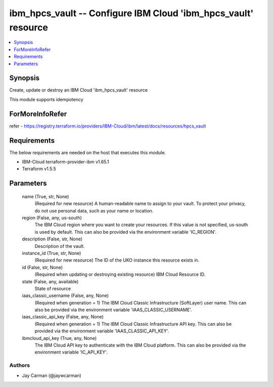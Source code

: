 
ibm_hpcs_vault -- Configure IBM Cloud 'ibm_hpcs_vault' resource
===============================================================

.. contents::
   :local:
   :depth: 1


Synopsis
--------

Create, update or destroy an IBM Cloud 'ibm_hpcs_vault' resource

This module supports idempotency


ForMoreInfoRefer
----------------
refer - https://registry.terraform.io/providers/IBM-Cloud/ibm/latest/docs/resources/hpcs_vault

Requirements
------------
The below requirements are needed on the host that executes this module.

- IBM-Cloud terraform-provider-ibm v1.65.1
- Terraform v1.5.5



Parameters
----------

  name (True, str, None)
    (Required for new resource) A human-readable name to assign to your vault. To protect your privacy, do not use personal data, such as your name or location.


  region (False, any, us-south)
    The IBM Cloud region where you want to create your resources. If this value is not specified, us-south is used by default. This can also be provided via the environment variable 'IC_REGION'.


  description (False, str, None)
    Description of the vault.


  instance_id (True, str, None)
    (Required for new resource) The ID of the UKO instance this resource exists in.


  id (False, str, None)
    (Required when updating or destroying existing resource) IBM Cloud Resource ID.


  state (False, any, available)
    State of resource


  iaas_classic_username (False, any, None)
    (Required when generation = 1) The IBM Cloud Classic Infrastructure (SoftLayer) user name. This can also be provided via the environment variable 'IAAS_CLASSIC_USERNAME'.


  iaas_classic_api_key (False, any, None)
    (Required when generation = 1) The IBM Cloud Classic Infrastructure API key. This can also be provided via the environment variable 'IAAS_CLASSIC_API_KEY'.


  ibmcloud_api_key (True, any, None)
    The IBM Cloud API key to authenticate with the IBM Cloud platform. This can also be provided via the environment variable 'IC_API_KEY'.













Authors
~~~~~~~

- Jay Carman (@jaywcarman)

